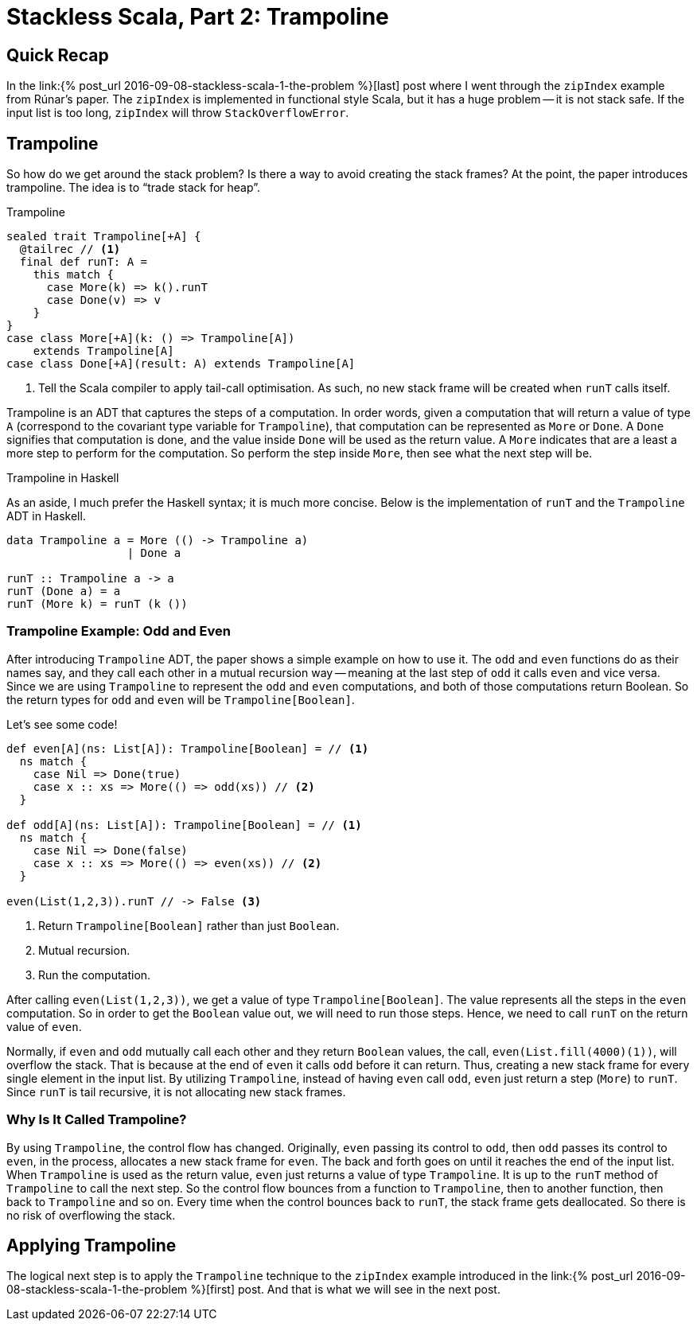 = Stackless Scala, Part 2: Trampoline
:page-layout: post
:page-categories: articles
:page-tags: scala, functional programming
:page-liquid:

:part1: link:{% post_url 2016-09-08-stackless-scala-1-the-problem %}

== Quick Recap
In the {part1}[last] post where I went through the `zipIndex` example from Rúnar's paper.
The `zipIndex` is implemented in functional style Scala, but it has a huge problem --
it is not stack safe.
If the input list is too long, `zipIndex` will throw `StackOverflowError`.

== Trampoline
So how do we get around the stack problem?
Is there a way to avoid creating the stack frames?
At the point, the paper introduces trampoline.
The idea is to "`trade stack for heap`".

[source,scala,lineno]
.Trampoline
----
sealed trait Trampoline[+A] {
  @tailrec // <1>
  final def runT: A =
    this match {
      case More(k) => k().runT
      case Done(v) => v
    }
}
case class More[+A](k: () => Trampoline[A])
    extends Trampoline[A]
case class Done[+A](result: A) extends Trampoline[A]
----
<1> Tell the Scala compiler to apply tail-call optimisation.
    As such, no new stack frame will be created when `runT` calls itself.

Trampoline is an ADT that captures the steps of a computation.
In order words, given a computation that will return a value of type `A`
(correspond to the covariant type variable for `Trampoline`),
that computation can be represented as `More` or `Done`.
A `Done` signifies that computation is done,
and the value inside `Done` will be used as the return value.
A `More` indicates that are a least a more step to perform for the computation.
So perform the step inside `More`, then see what the next step will be.

[sidebar]
.Trampoline in Haskell
****
As an aside, I much prefer the Haskell syntax; it is much more concise.
Below is the implementation of `runT` and the `Trampoline` ADT in Haskell.

[source,haskell]
----
data Trampoline a = More (() -> Trampoline a)
                  | Done a

runT :: Trampoline a -> a
runT (Done a) = a
runT (More k) = runT (k ())
----
****

=== Trampoline Example: Odd and Even
After introducing `Trampoline` ADT, the paper shows a simple example on how to use it.
The `odd` and `even` functions do as their names say,
and they call each other in a mutual recursion way --
meaning at the last step of `odd` it calls `even` and vice versa.
Since we are using `Trampoline` to represent the `odd` and `even` computations,
and both of those computations return Boolean.
So the return types for `odd` and `even` will be `Trampoline[Boolean]`.

Let's see some code!

[source,scala,lineno]
----
def even[A](ns: List[A]): Trampoline[Boolean] = // <1>
  ns match {
    case Nil => Done(true)
    case x :: xs => More(() => odd(xs)) // <2>
  }

def odd[A](ns: List[A]): Trampoline[Boolean] = // <1>
  ns match {
    case Nil => Done(false)
    case x :: xs => More(() => even(xs)) // <2>
  }

even(List(1,2,3)).runT // -> False <3>
----
<1> Return `Trampoline[Boolean]` rather than just `Boolean`.
<2> Mutual recursion.
<3> Run the computation.

After calling `even(List(1,2,3))`, we get a value of type `Trampoline[Boolean]`.
The value represents all the steps in the `even` computation.
So in order to get the `Boolean` value out, we will need to run those steps.
Hence, we need to call `runT` on the return value of `even`.

Normally, if `even` and `odd` mutually call each other and they return `Boolean` values,
the call, `even(List.fill(4000)(1))`, will overflow the stack.
That is because at the end of `even` it calls `odd` before it can return.
Thus, creating a new stack frame for every single element in the input list.
By utilizing `Trampoline`, instead of having `even` call `odd`,
`even` just return a step (`More`) to `runT`.
Since `runT` is tail recursive, it is not allocating new stack frames.

=== Why Is It Called Trampoline?
By using `Trampoline`, the control flow has changed.
Originally, `even` passing its control to `odd`,
then `odd` passes its control to `even`, in the process,
allocates a new stack frame for `even`.
The back and forth goes on until it reaches the end of the input list.
When `Trampoline` is used as the return value,
`even` just returns a value of type `Trampoline`.
It is up to the `runT` method of `Trampoline` to call the next step.
So the control flow bounces from a function to `Trampoline`,
then to another function, then back to `Trampoline` and so on.
Every time when the control bounces back to `runT`,
the stack frame gets deallocated.
So there is no risk of overflowing the stack.

== Applying Trampoline
The logical next step is to apply the `Trampoline` technique to the `zipIndex` example
introduced in the {part1}[first] post. And that is what we will see in the next post.
